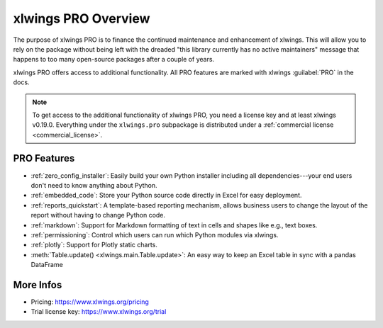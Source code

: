 .. _pro:

xlwings PRO Overview
====================

The purpose of xlwings PRO is to finance the continued maintenance and enhancement of xlwings. This will allow you to rely on the package without being left with the dreaded "this library currently has no active maintainers" message that happens to too many open-source packages after a couple of years.

xlwings PRO offers access to additional functionality. All PRO features are marked with xlwings :guilabel:`PRO` in the docs.

.. note::
    To get access to the additional functionality of xlwings PRO, you need a license key and at least xlwings v0.19.0. Everything under the ``xlwings.pro`` subpackage is distributed under a :ref:`commercial license <commercial_license>`.

PRO Features
------------

* :ref:`zero_config_installer`: Easily build your own Python installer including all dependencies---your end users don't need to know anything about Python.
* :ref:`embedded_code`: Store your Python source code directly in Excel for easy deployment.
* :ref:`reports_quickstart`: A template-based reporting mechanism, allows business users to change the layout of the report without having to change Python code.
* :ref:`markdown`: Support for Markdown formatting of text in cells and shapes like e.g., text boxes.
* :ref:`permissioning`: Control which users can run which Python modules via xlwings.
* :ref:`plotly`: Support for Plotly static charts.
* :meth:`Table.update() <xlwings.main.Table.update>`: An easy way to keep an Excel table in sync with a pandas DataFrame

More Infos
----------

* Pricing: https://www.xlwings.org/pricing
* Trial license key: https://www.xlwings.org/trial